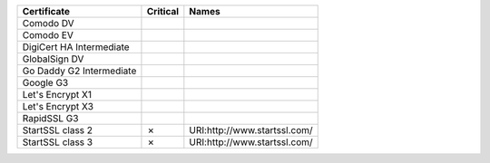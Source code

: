 ========================  ==========  ============================
Certificate               Critical    Names
========================  ==========  ============================
Comodo DV
Comodo EV
DigiCert HA Intermediate
GlobalSign DV
Go Daddy G2 Intermediate
Google G3
Let's Encrypt X1
Let's Encrypt X3
RapidSSL G3
StartSSL class 2          ✗           URI:http://www.startssl.com/
StartSSL class 3          ✗           URI:http://www.startssl.com/
========================  ==========  ============================
